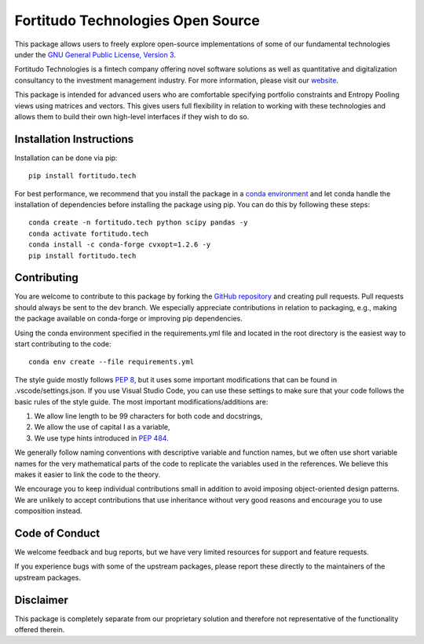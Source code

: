 Fortitudo Technologies Open Source
==================================

This package allows users to freely explore open-source implementations of some
of our fundamental technologies under the `GNU General Public License, Version 3 
<https://www.gnu.org/licenses/gpl-3.0.html>`_.

Fortitudo Technologies is a fintech company offering novel software solutions
as well as quantitative and digitalization consultancy to the investment 
management industry. For more information, please visit our `website 
<https://fortitudo.tech>`_.

This package is intended for advanced users who are comfortable specifying
portfolio constraints and Entropy Pooling views using matrices and vectors.
This gives users full flexibility in relation to working with these technologies
and allows them to build their own high-level interfaces if they wish to do so.

Installation Instructions
-------------------------

Installation can be done via pip::

   pip install fortitudo.tech

For best performance, we recommend that you install the package in a `conda environment
<https://conda.io/projects/conda/en/latest/user-guide/concepts/environments.html>`_
and let conda handle the installation of dependencies before installing the
package using pip. You can do this by following these steps::

   conda create -n fortitudo.tech python scipy pandas -y
   conda activate fortitudo.tech
   conda install -c conda-forge cvxopt=1.2.6 -y
   pip install fortitudo.tech

Contributing
------------

You are welcome to contribute to this package by forking the `GitHub
repository <https://github.com/fortitudo-tech/fortitudo.tech>`_ and creating
pull requests. Pull requests should always be sent to the dev branch. We
especially appreciate contributions in relation to packaging, e.g., making
the package available on conda-forge or improving pip dependencies.

Using the conda environment specified in the requirements.yml file and located
in the root directory is the easiest way to start contributing to the code::

    conda env create --file requirements.yml

The style guide mostly follows `PEP 8 <https://www.python.org/dev/peps/pep-0008/>`_,
but it uses some important modifications that can be found in .vscode/settings.json.
If you use Visual Studio Code, you can use these settings to make sure that
your code follows the basic rules of the style guide. The most important
modifications/additions are:

1) We allow line length to be 99 characters for both code and docstrings,
2) We allow the use of capital I as a variable,
3) We use type hints introduced in `PEP 484 <https://www.python.org/dev/peps/pep-0484/>`_.

We generally follow naming conventions with descriptive variable and function
names, but we often use short variable names for the very mathematical parts of
the code to replicate the variables used in the references. We believe this makes
it easier to link the code to the theory.

We encourage you to keep individual contributions small in addition to avoid
imposing object-oriented design patterns. We are unlikely to accept contributions
that use inheritance without very good reasons and encourage you to use composition
instead.

Code of Conduct
---------------

We welcome feedback and bug reports, but we have very limited resources for
support and feature requests.

If you experience bugs with some of the upstream packages, please report these
directly to the maintainers of the upstream packages.

Disclaimer
----------

This package is completely separate from our proprietary solution and therefore
not representative of the functionality offered therein.
